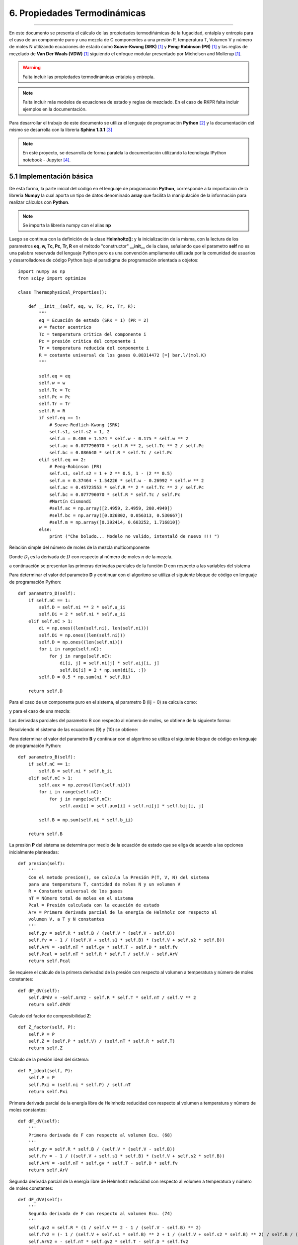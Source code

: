 6. Propiedades Termodinámicas
*****************************
*****************************

En este documento se presenta el cálculo de las propiedades termodińámicas de la fugacidad, entalpía y entropía para el caso de un componente puro y una mezcla de C componentes a una presión P, temperatura T, Volumen V y número de moles N utilizando ecuaciones de estado como **Soave-Kwong (SRK)** [1]_ y **Peng-Robinson (PR)** [1]_ y las reglas de mezclado de **Van Der Waals (VDW)** [1]_ siguiendo el enfoque modular presentado por Michelsen and Mollerup [1]_.

.. warning::
    Falta incluir las propiedades termodinámicas entalpía y entropía.

.. note::
    Falta incluir más modelos de ecuaciones de estado y reglas de mezclado. En el caso de RKPR falta incluir ejemplos en la documentación.

Para desarrollar el trabajo de este documento se utiliza el lenguaje de programación **Python** [2]_ y la documentación del mismo se desarrolla con la librería **Sphinx 1.3.1** [3]_

.. note::
    En este proyecto, se desarrolla de forma paralela la documentación utilizando la tecnología IPython notebook - Jupyter [4]_.

5.1 Implementación básica
-------------------------

De esta forma, la parte inicial del código en el lenguaje de programación **Python**, corresponde a la importación de la librería **Numpy** la cual aporta un tipo de datos denominado **array** que facilita la manipulación de la información para realizar cálculos con **Python**. 

.. note::
    Se importa la libreria numpy con el alias **np**

Luego se continua con la definición de la clase **Helmholtz():** y la inicialización de la misma, con la lectura de los parametros **eq, w, Tc, Pc, Tr, R** en el método "constructor" **__init__** de la clase, señalando que el parametro **self** no es una palabra reservada del lenguaje Python pero es una convención ampliamente utilizada por la comunidad de usuarios y desarrolladores de código Python bajo el paradigma de programación orientada a objetos::


    import numpy as np
    from scipy import optimize

    class Thermophysical_Properties():

        def __init__(self, eq, w, Tc, Pc, Tr, R):
            """
            eq = Ecuación de estado (SRK = 1) (PR = 2)
            w = factor acentrico
            Tc = temperatura critica del componente i
            Pc = presión critica del componente i
            Tr = temperatura reducida del componente i
            R = costante universal de los gases 0.08314472 [=] bar.l/(mol.K) 
            """

            self.eq = eq
            self.w = w
            self.Tc = Tc
            self.Pc = Pc
            self.Tr = Tr
            self.R = R
            if self.eq == 1:
                # Soave-Redlich-Kwong (SRK)
                self.s1, self.s2 = 1, 2
                self.m = 0.480 + 1.574 * self.w - 0.175 * self.w ** 2
                self.ac = 0.077796070 * self.R ** 2, self.Tc ** 2 / self.Pc
                self.bc = 0.086640 * self.R * self.Tc / self.Pc
            elif self.eq == 2:
                # Peng-Robinson (PR)
                self.s1, self.s2 = 1 + 2 ** 0.5, 1 - (2 ** 0.5)
                self.m = 0.37464 + 1.54226 * self.w - 0.26992 * self.w ** 2
                self.ac = 0.45723553 * self.R ** 2 * self.Tc ** 2 / self.Pc
                self.bc = 0.077796070 * self.R * self.Tc / self.Pc
                #Martín Cismondí
                #self.ac = np.array([2.4959, 2.4959, 208.4949])
                #self.bc = np.array([0.026802, 0.056313, 0.530667])
                #self.m = np.array([0.392414, 0.603252, 1.716810])
            else:
                print ("Che boludo... Modelo no valido, intentaló de nuevo !!! ")


Relación simple del número de moles de la mezcla multicomponente

.. math:: n = \sum\limits_{i} {n_i}
    :label:

.. math:: D(T) = \sum\limits_{i} {n_i \sum\limits_{j} {n_ja_{ij}(T)} = {1\over 2} \sum\limits_{i} {n_i D_i} }
    :label:

Donde :math:`D_i` es la derivada de :math:`D` con respecto al número de moles :math:`n` de la mezcla.

a continuación se presentan las primeras derivadas parciales de la función D con respecto a las variables del sistema

.. math:: D_i = 2 \sum\limits_{j} {n_ja_{ij}}
    :label: 

.. math:: D_{iT} = 2 \sum\limits_{j} {n_j \frac{\partial aij} {\partial T}} 
    :label: 

.. math:: D_{ij} = 2 a_{ij} 
    :label: 

.. math:: D_T = \frac{1} {2} \sum\limits_{i} {n_iD_{iT}}
    :label: 

.. math:: D_{TT} = \sum\limits_{i} {n_i \sum\limits_{j} {n_j} \frac{\partial^2 a_{ij}} {\partial T^2}}
    :label: 

Para determinar el valor del parametro **D** y continuar con el algoritmo se utiliza el siguiente bloque de código en lenguaje de programación Python::

    def parametro_D(self):
        if self.nC == 1:
            self.D = self.ni ** 2 * self.a_ii
            self.Di = 2 * self.ni * self.a_ii
        elif self.nC > 1:
            di = np.ones((len(self.ni), len(self.ni)))
            self.Di = np.ones((len(self.ni)))
            self.D = np.ones((len(self.ni)))
            for i in range(self.nC):
                for j in range(self.nC):
                    di[i, j] = self.ni[j] * self.aij[i, j]
                    self.Di[i] = 2 * np.sum(di[i, :])
            self.D = 0.5 * np.sum(ni * self.Di)

        return self.D

.. math:: nB = \sum\limits_{i} {n_i \sum\limits_{j} {n_jb_{ij}}}
    :label:

Para el caso de un componente puro en el sistema, el parametro B (lij = 0) se calcula como:

.. math:: B = n_i b_{ii}
    :label:

y para el caso de una mezcla:

.. math:: B = \sum\limits_{i} n_i b_{ii}
    :label:

Las derivadas parciales del parametro B con respecto al número de moles, se obtiene de la siguiente forma: 

.. math:: B + nB_i = 2 \sum\limits_{j} {n_jb_{ij}}
    :label: 

.. math:: B_j + B_i + nB_{ij} = 2b_{ij}
    :label: 

Resolviendo el sistema de las ecuaciones (9) y (10) se obtiene:

.. math:: B_i = \frac{2 \sum\limits_{j} {n_jb_{ij} - B} } {n}
    :label: 

.. math:: B_{ij} = \frac{2 b_{ij} - B_i - B_j} {n}
    :label: 

Para determinar el valor del parametro **B** y continuar con el algoritmo se utiliza el siguiente bloque de código en lenguaje de programación Python::

    def parametro_B(self):
        if self.nC == 1:
            self.B = self.ni * self.b_ii
        elif self.nC > 1:
            self.aux = np.zeros((len(self.ni)))
            for i in range(self.nC):
                for j in range(self.nC):
                    self.aux[i] = self.aux[i] + self.ni[j] * self.bij[i, j]

            self.B = np.sum(self.ni * self.b_ii)

        return self.B

La presión **P** del sistema se determina por medio de la ecuación de estado que se eliga de acuerdo a las opciones inicialmente planteadas::

    def presion(self):
        '''
        Con el metodo presion(), se calcula la Presión P(T, V, N) del sistema
        para una temperatura T, cantidad de moles N y un volumen V
        R = Constante universal de los gases
        nT = Número total de moles en el sistema
        Pcal = Presión calculada con la ecuación de estado
        Arv = Primera derivada parcial de la energía de Helmholz con respecto al
        volumen V, a T y N constantes
        '''
        self.gv = self.R * self.B / (self.V * (self.V - self.B))
        self.fv = - 1 / ((self.V + self.s1 * self.B) * (self.V + self.s2 * self.B))
        self.ArV = -self.nT * self.gv * self.T - self.D * self.fv
        self.Pcal = self.nT * self.R * self.T / self.V - self.ArV
        return self.Pcal 

Se requiere el calculo de la primera derivadad de la presión con respecto al volumen a temperatura y número de moles constantes::

    def dP_dV(self):
        self.dPdV = -self.ArV2 - self.R * self.T * self.nT / self.V ** 2
        return self.dPdV

Calculo del factor de compresibilidad **Z**::

    def Z_factor(self, P):
        self.P = P
        self.Z = (self.P * self.V) / (self.nT * self.R * self.T)
        return self.Z

Calculo de la presión ideal del sistema::
            
    def P_ideal(self, P):
        self.P = P
        self.Pxi = (self.ni * self.P) / self.nT
        return self.Pxi

Primera derivada parcial de la energía libre de Helmhotlz reducidad con respecto al volumen a temperatura y número de moles constantes::

    def dF_dV(self):
        '''
        Primera derivada de F con respecto al volumen Ecu. (68)
        '''
        self.gv = self.R * self.B / (self.V * (self.V - self.B))
        self.fv = - 1 / ((self.V + self.s1 * self.B) * (self.V + self.s2 * self.B))
        self.ArV = -self.nT * self.gv * self.T - self.D * self.fv
        return self.ArV

Segunda derivada parcial de la energía libre de Helmhotlz reducidad con respecto al volumen a temperatura y número de moles constantes::

    def dF_dVV(self):
        '''
        Segunda derivada de F con respecto al volumen Ecu. (74)
        '''
        self.gv2 = self.R * (1 / self.V ** 2 - 1 / (self.V - self.B) ** 2)
        self.fv2 = (- 1 / (self.V + self.s1 * self.B) ** 2 + 1 / (self.V + self.s2 * self.B) ** 2) / self.B / (self.s1 - self.s2)
        self.ArV2 = - self.nT * self.gv2 * self.T - self.D * self.fv2
        return self.ArV2

De esta formar se procede a determinar el valor del Volumen **V** para la presión **P**, temperatura **T** y número de moles **N** especificados para el sistema::

    def volumen_1(self, P):
        '''
        Calculo del volumen V(T,P,n) del fluido a una temperatura T, presión P
        y número de moles totales nT especificados.
        Se utiliza el método de Newton con derivada de la función analitica.
        Pendiente cambiar por una función de Scipy.
        '''
        self.P = P
        self.V = 1.05 * self.B
        lnP = np.log(self.P)
        print "P_esp = ", self.P
        print "V_ini = ", self.V
        Pite = self.presion()
        lnPcal = np.log(Pite)
        #h = self.P - Pite
        h = lnP - lnPcal
        errorEq = abs(h)
        print "ErrorP = ", errorEq
        i = 0
        s = 1.0

        while errorEq > ep:
            self.parametro_D()
            self.parametro_B()
            self.dF_dV()
            self.dF_dVV()
            dPite = self.dP_dV()
            Pite = self.presion()
            lnPcal = np.log(Pite)
            #h = self.P - Pite
            h = lnP - lnPcal
            dh = -dPite
            #print self.nT
            self.V = self.V - s * h / dh
            errorEq = abs(h)
            #print "ErrorP = ", errorEq
            #print "V = ", self.V
            #print "Pite = ", Pite
            i += 1
            if i >= 900:
                pass
                #break
        print "FV = ", dPite

        return self.V

Para el cálculo de la función de la energía libre de Helmholtz que se muestra en la ecuación ( ), la cual escrita de esta forma es independiente del modelo termodinámico que se utilice **ecuación de estado**, además de facilitar la manipulación del sistema de ecauciones **modelo** de forma modular. 

Función de la energía de Helmholtz 

.. math::
    F = F (n,T,V,B,D) = -ng(V, B) - {D(T) \over T} f(V, B)
    :label:

Donde 

.. math:: g = ln(1- B/V) = ln(V - B) - ln(V)
    :label:

.. math:: f = {1 \over RB(\delta_1 - \delta_2)} ln{(1 + \delta_1 B/V) \over (1 + \delta_2 B/V)} = {1 \over RB(\delta_1 - \delta_2)} ln{V + \delta_1 B \over V + \delta_2 B} 
    :label:

Calculo de la función de energía F::

    def funcion_energia_F(self):
        self.g = self.R * np.log(1 - self.B / self.V)
        self.bv = self.B / self.V
        self.f = np.log((self.V + self.s1 * self.B) / (self.V + self.s2 * self.B)) / self.B / (self.s1 - self.s2)
        self.Ar = -self.nT * self.g * self.T - self.D * self.f
        #print (("g = ", self.g))
        #print (("f: ", self.f))
        #print (("Ar: ", self.Ar))
        return self.g, self.f, self.Ar, self.bv

Elementos requeridos para calcular las primeras derivadas parciales de la función de energía de Helmholtz :math:`F(n,T,V,B,D)`

.. math:: F_n = -g 
    :label:

.. math:: F_T = \frac{D(T)} {T^2} f 
    :label:

.. math:: F_V = -ng_V - \frac{D(T)} {T} f_V 
    :label:

.. math:: F_B = -ng_B - \frac{D(T)} {T} f_B 
    :label:

.. math:: F_D = -\frac{f} {T} 
    :label:

.. math:: g_V = \frac{1} {V - B} - \frac{1}{V} = \frac{B}{V(V - B)} 
    :label:

.. math:: g_B = -\frac{V} {B} g_V = - \frac{1}{(V - B)} 
    :label:

.. math:: f_V = \frac{1} {RB(\delta_1 - \delta_2)} \left(\frac{1}{V + \delta_1B} - \frac{1}{V - \delta_2B}\right ) 
    :label:

.. math:: f_V = - \frac{1} {R(BV + \delta_1 B) (V + \delta_2B)} 
    :label:

.. math:: f_B = - \frac{f + Vf_V} {B} 
    :label:

Primeras derivadas parciales de la función F de Helmhotlz con respecto al número de moles N para temperatura T y volumen V constantes, con respecto a la temperatura para V y N constantes y con respecto al volumen para T y N constantes, respectivamente.

.. math:: \left(\frac{\partial F} {\partial\ n_i}\right)_{T, V} = F_n + F_B B_i + F_D D_i
    :label: 

.. math:: \left(\frac{\partial F} {\partial\ T}\right)_{V, n} = F_T + F_D D_T 
    :label: 

.. math:: \left(\frac{\partial F} {\partial\ V}\right)_{T, n} = F_V 
    :label: 

.. note:: 
    En esl código se muestra solo para la primera derivadas parcial de la función F de Helmhotlz con respecto al número de moles N para temperatura T y volumen V constantes.

calculo de lprimeras derivadas::

    def primeras_derivadas1(self):

        if nC == 1:
            AUX = self.R * self.T / (self.V - self.B)
            self.fB = -(self.f + self.V * self.fv) / self.B
            self.FFB = self.nT * AUX - self.D * self.fB
            self.Di = 2 * self.nT * self.ac * self.alfa
            self.Bi = self.bc
            self.Arn = -self.g * self.T + self.FFB * self.Bi - self.f * self.Di
        elif nC >= 2:
            # Derivando la ecuación (64) se obtiene la ecuación eq (106)
            self.Bi = np.ones((len(self.ni)))
            for i in range(nC):
                self.Bi[i] = (2 * self.aux[i] - self.B) / self.nT

            AUX = self.R * self.T / (self.V - self.B)
            self.fB = -(self.f + self.V * self.fv) / self.B
            self.FFB = self.nT * AUX - self.D * self.fB
            self.Arn = -self.g * self.T + self.FFB * self.Bi - self.f * self.Di

        print "Bi = ", self.Bi
        print "Di = ", self.Di
        print "fB = ", self.fB
        print "FFB = ", self.FFB
        print "Arn cal = ", self.Arn

        return self.Arn   

.. math:: ln \hat\varphi_i =  \left(\frac{\partial F} {\partial\ n_i}\right)_{T, V} - Z
    :label: 

Una ve se ha obtenido la primera derivada parcial de la energía libre de Helmholtz, se puede calcular tanto la fugacidad como el coeficiente de fugacidad del sistema::

    def coeficientes_fugacidad(self):
        self.Z = self.Z_factor(self.P)
        self.lnOi = self.Arn / (self.R * self.T) - np.log(self.Z)
        print "lnOi = ", self.lnOi
        self.Oi = np.exp(self.lnOi)
        print "Oi = ", self.Oi
        return self.Oi

.. math:: ln \hat f_i =  \left(\frac{\partial F} {\partial\ n_i}\right)_{T, V} - Z + ln(Px_i)
    :label: 

Calculo de la fugacidad::

    def fugacidad(self):
        self.Z = self.Z_factor(self.P)
        self.Pxi = self.P_ideal(self.P)
        self.lnFi = self.Arn / (self.R * self.T) - np.log(self.Z) + np.log(self.Pxi)
        self.Fi = np.exp(self.lnFi)
        self.PHILOG = self.Arn / (self.R * self.T) - np.log(self.Z)

        print "Z = ", self.Z
        print "Arn = ", self.Arn
        print "lnFi = ", self.lnFi
        print "Fi = ", self.Fi
        print "PHILOG = ", self.PHILOG

        return self.Fi

En el método liquido se accede al cálculo de la **fugacidad** del **fluido** para los parametros y especificaciones determinadas. La fugacidad se guarda en la variable **Fug** que tiene la misma dimensión que el número de componentes nC del sistema::

    def liquido(self, P):
        self.P = P
        ab = self.parametros(self.ni, self.nT, self.nC, self.V, self.T)
        print (("aij = ", ab[0]))
        print (("bij = ", ab[1]))
        print "................................................................"
        D = self.parametro_D()
        B = self.parametro_B()
        print (("D = ", D))
        print (("B = ", B))
        print "................................................................"
        Vol_1 = self.volumen_1(self.P)
        print (("Vol_1 = ", Vol_1))
        print (("Densidad =", 1 / Vol_1))
        print "................................................................"
        F = self.funcion_energia_F()
        print (("g = ", F[0]))
        print (("f = ", F[1]))
        print (("F = ", F[2]))
        print (("bv = ", F[3]))
        print "................................................................"
        dF = self.primeras_derivadas1()
        print (("dFdni = ", dF[0]))
        print (("dFdT = ", dF[1]))
        print (("dFdV = ", dF[2]))
        print "................................................................"
        Z = self.Z_factor(self.P)
        print "Z =", Z
        Zcal = (self.P * Vol_1) / (self.nT * self.R * self.T)
        print "Zcal =", Zcal
        print "................................................................"
        Pq = self.presion()
        print (("Pcal =", Pq))
        print "................................................................"
        Fug = self.fugacidad()
        #print (("Fug = ", Fug[0]))
        print (("Fug = ", Fug))
        print (("CoeFug = ", Fug / (self.ni * self.P)))
        print (("lnCoeFug = ", np.log(Fug / (self.ni * self.P))))
        print "................................................................"

        return Fug

A continuciṕon se muestra la forma en que se ingresan provisonalmente los parametros de inicialización para realizar los calculos. La inicialización corresponde a la especificación del número de componentes **nC**, la temperatura **T** en Kelvin, la presión P en **Bar**, la selección de la ecuación de estado **eq** y la tolerancia para determinar el Volumen **V(P, T, N)** del sistema::

 #--------------------------- Númuro de componentes -----------------------------
 #Número de componentes en el sistema
 nC = 3
 #---------------------------- Temperatura en K ---------------------------------
 # K
 T = 299.5
 #-------------------------- Presión --------------------------------------------
 # Bar
 P = 1500.0
 #--------------------------- Volumen ------------------------------------------
 #--------------- Constante R [=] # bar.l/(mol.K) : 0.08314472-------------------
 # bar.l/(mol.K) : 0.08314472
 R = 0.08314472
 #-------------------------------------------------------------------------------
 #-------------------------------------------------------------------------------
 # selección de la Ecuación de Estado
 # eq = 1, para Ecuación de Estado (SRK)
 # eq = 2, para Ecuación de Estado (PR)
 eq = 2
 #------------------ Criterio de convergencia en línea 215 ---------------------
 #------------------ del método def volumen_1(self, P): ------------------------
 ep = 1e-6
 #------------------------------------------------------------------------------
 #--------------------------- Fugacidad Fluido Puro ----------------------------
 #------------------------------------------------------------------------------
 print "..................................................................."

 # metano - propano - C24
 Tcm = np.array([190.56, 369.83, 804.0])
 Pcm = np.array([45.99, 41.924, 9.672])
 wm = np.array([0.0115, 0.1523, 1.071])

.. note::
    Los parametros de los modelos termodinámicos provisinalmente son escritos en el mismo archivo **.py**, mientras se integra un adminitrador de bases de datos.

Ahora se procede a instanciar la clase  **fluido = Helmholtz(eq, w, Tc, Pc, Tr, R)** para luego acceder a los métodos **parametros(ni, nT, nC, V, T)** y **liquido(P)**::

 #---------------------------------------------------------------------------
 # Tempertura reducidad
 Tr = T / Tc

 nT = np.sum(ni)
 print "..................................................................."
 fluido = Helmholtz(eq, w, Tc, Pc, Tr, R)
 ab = fluido.parametros(ni, nT, nC, V, T)
 print ab
 
 flu_1 = fluido.liquido(P)

5.2 Resultados
--------------

Mientras se terminan los test para el código implmentado en **Python** para hacerlo de forma programatica, se hace una compración entre los resultados que se obtienen con las rutinas implementadas anteriormente en **FORTRAN** y los obtenidos en esta implmentación en la tabla (1) para un componente puro y en la talba (2) para una mezcla.

Tabla 1. Comparación de resultados entre IPyTherm y GPEC, Macla 1 

+-------------------------------------------------------+
| P = 200.0 Bar T = 368.0 K 1 mol C1                    |            
+-------------------+-------------+---------------------+
|Variable           | PyTherm     |    GPEC             |
+-------------------+-------------+---------------------+
|V                  |0.14160332   |0.141604834257319    |
+-------------------+-------------+---------------------+
|g                  |-0.01744569  |-0.01744577009114121 |
+-------------------+-------------+---------------------+
|f                  | 6.04150003  |  6.04143211028481   |
+-------------------+-------------+---------------------+
|fB                 | -29.17898803|  -29.1783074191090  |
+-------------------+-------------+---------------------+
|FFB                | 318.78279781|  318.778307258157   |
+-------------------+-------------+---------------------+
|Arn                | -6.67700465 | -6.67643301466508   |
+-------------------+-------------+---------------------+
|:math:`ln \hat f_i`| 5.15741367  |  5.15742167555949   |
+-------------------+-------------+---------------------+

Tabla 2. Comparación de resultados entre IPyTherm y GPEC, Mezcla 2 

+--------------------------------------------------+
| P = 800.0 Bar T = 368.0 K                        |
+-------------------+-------------+----------------+
| C1 = 0.30 moles,  C24 = 0.70 moles               |   
+-------------------+---------------------+--------+
|Variable           | PyTherm        |    GPEC     |
+-------------------+----------------+-------------+
|Arn                                               |
+-------------------+----------------+-------------+
|     C1            |79.86005173     | 79.86079    |
+-------------------+----------------+-------------+
|     C24           |-73.51719121    |-73.51722    |
+--------+----------+----------------+-------------+
|:math:`ln \hat f_i`                               |
+-------------------+----------------+-------------+
|     C1            |5.74717729      |5.74720      |
+-------------------+----------------+-------------+
|     C24           |1.5816976       |1.58170      |
+-------------------+----------------+-------------+

Tabla 3. Comparación de resultados entre IPyTherm y GPEC, Mezcla 3 

+---------------------------------------------------------------+
| P = 800.0 Bar T = 368.0 K                                     |
+-------------------+-------------+-----------------------------+
| C1 = 0.8224 moles, C3 = 0.0859 moles, C24 = 0.0917 moles      |   
+-------------------+---------------------+---------------------+
|Variable           | PyTher              |    GPEC             |
+-------------------+---------------------+---------------------+
|V                  |0.097895788494793759 | 0.09712098988665994 |
+-------------------+---------------------+---------------------+
|g                  |-0.12547030006562548 |-0.125067142383822   |
+-------------------+---------------------+---------------------+
|f                  | 6.7115641252706366  |  6.76716180547646   |
+-------------------+---------------------+---------------------+
|fB                 |-19.3589126132       |  -19.7063420668040  |
+-------------------+---------------------+---------------------+
|FFB                |1635.57161009        |  1641.91328887125   |
+-------------------+---------------------+---------------------+
|Ar                 |-30.818627700503917  | -30.9082104588285   |
+-------------------+---------------------+---------------------+
|Arn                                                            |
+-------------------+---------------------+---------------------+
|     C1            |31.03421463          | 31.0357268368683    |
+-------------------+---------------------+---------------------+
|     C2            |-6.35640646          |-6.35637488487487    | 
+-------------------+---------------------+---------------------+
|     C24           |-95.8172984          |-95.8172808890964    |
+--------+----------+---------------------+---------------------+
|:math:`ln \hat f_i`                                            |
+-------------------+---------------------+---------------------+
|     C1            |6.7671523            |6.76703848796874     |
+-------------------+---------------------+---------------------+
|     C2            |5.5448668            |5.54496483049592     | 
+-------------------+---------------------+---------------------+
|     C24           |2.6217857            |2.62114371407445     |
+-------------------+---------------------+---------------------+

5.3 Conclusiones
----------------

Se implemento en el lenguaje de programación Python el cálculo de la fugacidad de fluidos puros y mezclas multicomponente siguiendo el enfoque modular de la función de la energía de Helmholtz con ecuaciones de estado **(SRK)** **(PR)** con las reglas de mezclado **(VDW)**.

Al comparar los resultados obtenidos con **IPyTherm 1.0** y **GPEC**, se encuentran concordancia numérica para las variables de los casos de revisión planteados, excepto para el valor de la fugacidad de los componentes de la mezcla 3.

.. note::
    La diferencia que existe entre el valor de la fugacidad de la mezcla 3 al comparar con los datos de **GPEC**, puede ser debida a errores de transcripción. Pendiente por confirmar.

Este modulo enfocado en el calculo de la fugacidad de fluidos puros y mezclas multicomponente, puede ser integrado para realizar cálculos de fugacidad en sólidos.




5.4 Referencias
---------------

.. [#] Michael L. Michelsen and Jorgen M. Mollerup. Thermodynamics Models: Fundamentals & Computacional aspects. Denmark. Second Edition. 2007.

.. [#] Python web: https://www.python.org/

.. [#] Sphinx web: http://sphinx-doc.org/      

.. [#] Jupyter web: https://jupyter.org/






























